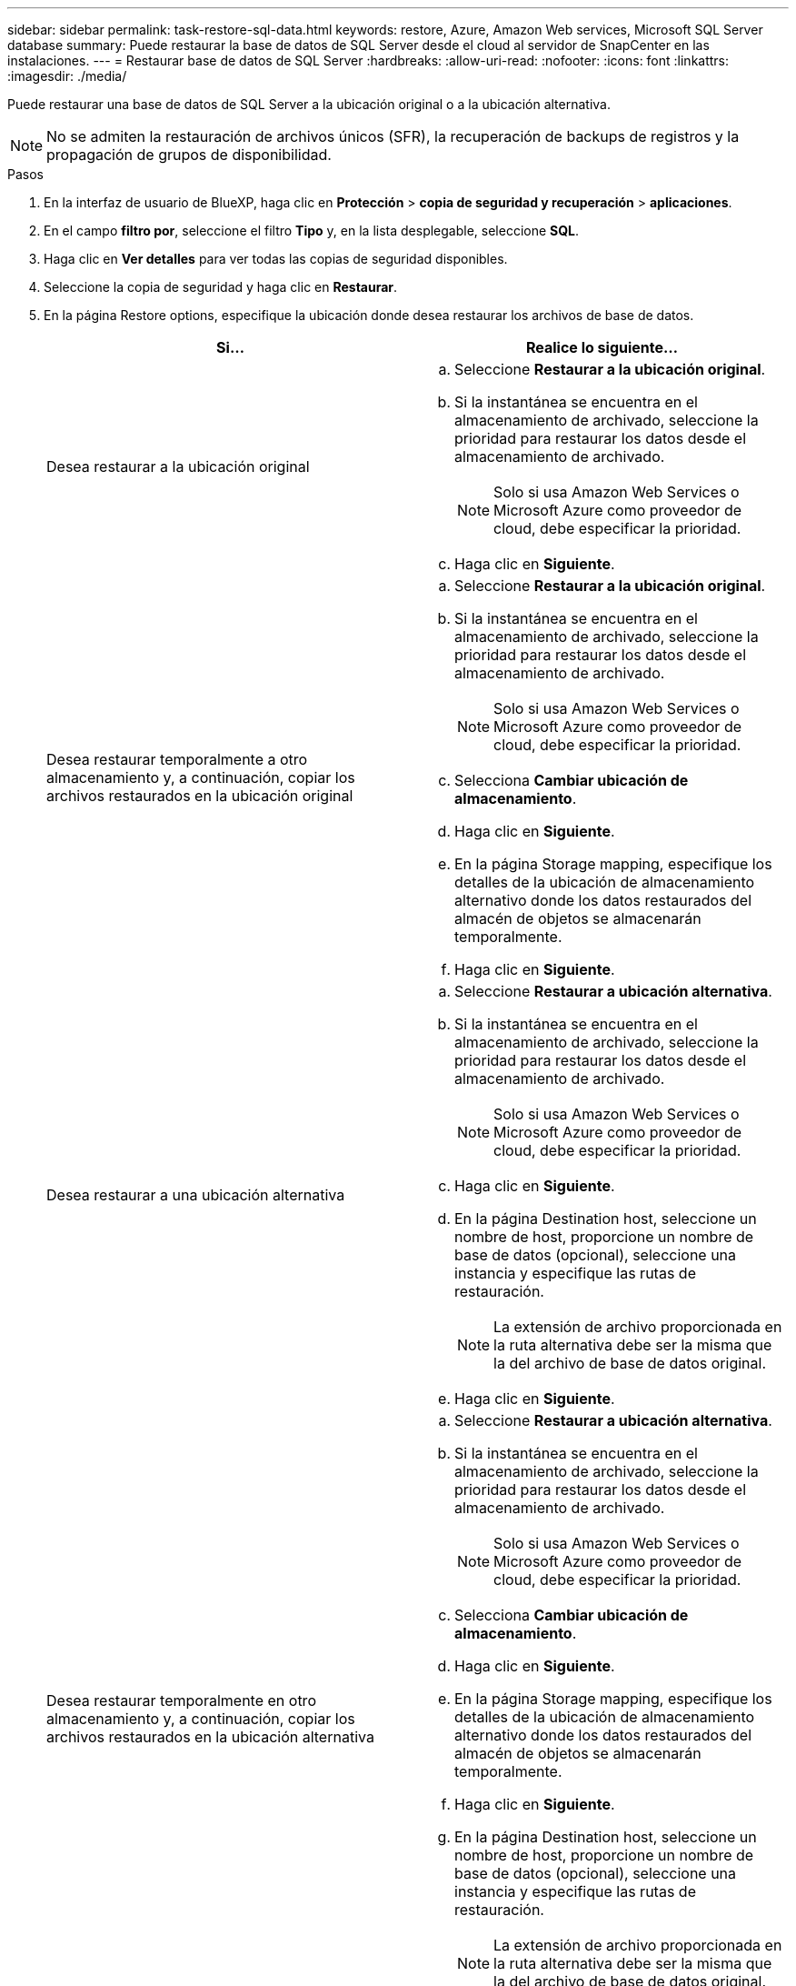 ---
sidebar: sidebar 
permalink: task-restore-sql-data.html 
keywords: restore, Azure, Amazon Web services, Microsoft SQL Server database 
summary: Puede restaurar la base de datos de SQL Server desde el cloud al servidor de SnapCenter en las instalaciones. 
---
= Restaurar base de datos de SQL Server
:hardbreaks:
:allow-uri-read: 
:nofooter: 
:icons: font
:linkattrs: 
:imagesdir: ./media/


[role="lead"]
Puede restaurar una base de datos de SQL Server a la ubicación original o a la ubicación alternativa.


NOTE: No se admiten la restauración de archivos únicos (SFR), la recuperación de backups de registros y la propagación de grupos de disponibilidad.

.Pasos
. En la interfaz de usuario de BlueXP, haga clic en *Protección* > *copia de seguridad y recuperación* > *aplicaciones*.
. En el campo *filtro por*, seleccione el filtro *Tipo* y, en la lista desplegable, seleccione *SQL*.
. Haga clic en *Ver detalles* para ver todas las copias de seguridad disponibles.
. Seleccione la copia de seguridad y haga clic en *Restaurar*.
. En la página Restore options, especifique la ubicación donde desea restaurar los archivos de base de datos.
+
|===
| Si... | Realice lo siguiente... 


 a| 
Desea restaurar a la ubicación original
 a| 
.. Seleccione *Restaurar a la ubicación original*.
.. Si la instantánea se encuentra en el almacenamiento de archivado, seleccione la prioridad para restaurar los datos desde el almacenamiento de archivado.
+

NOTE: Solo si usa Amazon Web Services o Microsoft Azure como proveedor de cloud, debe especificar la prioridad.

.. Haga clic en *Siguiente*.




 a| 
Desea restaurar temporalmente a otro almacenamiento y, a continuación, copiar los archivos restaurados en la ubicación original
 a| 
.. Seleccione *Restaurar a la ubicación original*.
.. Si la instantánea se encuentra en el almacenamiento de archivado, seleccione la prioridad para restaurar los datos desde el almacenamiento de archivado.
+

NOTE: Solo si usa Amazon Web Services o Microsoft Azure como proveedor de cloud, debe especificar la prioridad.

.. Selecciona *Cambiar ubicación de almacenamiento*.
.. Haga clic en *Siguiente*.
.. En la página Storage mapping, especifique los detalles de la ubicación de almacenamiento alternativo donde los datos restaurados del almacén de objetos se almacenarán temporalmente.
.. Haga clic en *Siguiente*.




 a| 
Desea restaurar a una ubicación alternativa
 a| 
.. Seleccione *Restaurar a ubicación alternativa*.
.. Si la instantánea se encuentra en el almacenamiento de archivado, seleccione la prioridad para restaurar los datos desde el almacenamiento de archivado.
+

NOTE: Solo si usa Amazon Web Services o Microsoft Azure como proveedor de cloud, debe especificar la prioridad.

.. Haga clic en *Siguiente*.
.. En la página Destination host, seleccione un nombre de host, proporcione un nombre de base de datos (opcional), seleccione una instancia y especifique las rutas de restauración.
+

NOTE: La extensión de archivo proporcionada en la ruta alternativa debe ser la misma que la del archivo de base de datos original.

.. Haga clic en *Siguiente*.




 a| 
Desea restaurar temporalmente en otro almacenamiento y, a continuación, copiar los archivos restaurados en la ubicación alternativa
 a| 
.. Seleccione *Restaurar a ubicación alternativa*.
.. Si la instantánea se encuentra en el almacenamiento de archivado, seleccione la prioridad para restaurar los datos desde el almacenamiento de archivado.
+

NOTE: Solo si usa Amazon Web Services o Microsoft Azure como proveedor de cloud, debe especificar la prioridad.

.. Selecciona *Cambiar ubicación de almacenamiento*.
.. Haga clic en *Siguiente*.
.. En la página Storage mapping, especifique los detalles de la ubicación de almacenamiento alternativo donde los datos restaurados del almacén de objetos se almacenarán temporalmente.
.. Haga clic en *Siguiente*.
.. En la página Destination host, seleccione un nombre de host, proporcione un nombre de base de datos (opcional), seleccione una instancia y especifique las rutas de restauración.
+

NOTE: La extensión de archivo proporcionada en la ruta alternativa debe ser la misma que la del archivo de base de datos original.

.. Haga clic en *Siguiente*.


|===
. En la opción *Pre-operations*, seleccione una de las siguientes opciones:
+
** Seleccione *Sobrescribir la base de datos con el mismo nombre durante la restauración* para restaurar la base de datos con el mismo nombre.
** Seleccione *mantener la configuración de replicación de bases de datos SQL* para restaurar la base de datos y mantener la configuración de replicación existente.


. En la sección *Post-operations*, para especificar el estado de la base de datos para restaurar registros transaccionales adicionales, seleccione una de las siguientes opciones:
+
** Seleccione *operativo, pero no disponible* si está restaurando todas las copias de seguridad necesarias ahora.
+
Este es el comportamiento predeterminado, que deja la base de datos preparada para su uso revirtiendo las transacciones no comprometidas. No podrá restaurar registros de transacciones adicionales hasta que cree un backup.

** Seleccione *no operativo, pero disponible* para dejar la base de datos no operativa sin revertir las transacciones no comprometidas.
+
Pueden restaurarse registros de transacciones adicionales. No podrá utilizar la base de datos hasta que esta se recupere.

** Seleccione *modo de sólo lectura y disponible* para dejar la base de datos en modo de sólo lectura.
+
Esta opción deshace las transacciones no comprometidas, pero guarda las acciones deshechas en un archivo en espera para que puedan revertirse los efectos de recuperación.

+
Si se habilita la opción Undo directory, se restauran más registros de transacciones. Si la operación de restauración para el registro de transacciones no se realiza correctamente, pueden revertirse los cambios. La documentación de SQL Server contiene más información.



. Haga clic en *Siguiente*.
. Revise los detalles y haga clic en *Restaurar*.

